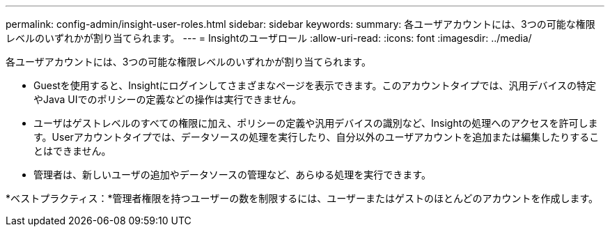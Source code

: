 ---
permalink: config-admin/insight-user-roles.html 
sidebar: sidebar 
keywords:  
summary: 各ユーザアカウントには、3つの可能な権限レベルのいずれかが割り当てられます。 
---
= Insightのユーザロール
:allow-uri-read: 
:icons: font
:imagesdir: ../media/


[role="lead"]
各ユーザアカウントには、3つの可能な権限レベルのいずれかが割り当てられます。

* Guestを使用すると、Insightにログインしてさまざまなページを表示できます。このアカウントタイプでは、汎用デバイスの特定やJava UIでのポリシーの定義などの操作は実行できません。
* ユーザはゲストレベルのすべての権限に加え、ポリシーの定義や汎用デバイスの識別など、Insightの処理へのアクセスを許可します。Userアカウントタイプでは、データソースの処理を実行したり、自分以外のユーザアカウントを追加または編集したりすることはできません。
* 管理者は、新しいユーザの追加やデータソースの管理など、あらゆる処理を実行できます。


*ベストプラクティス：*管理者権限を持つユーザーの数を制限するには、ユーザーまたはゲストのほとんどのアカウントを作成します。
